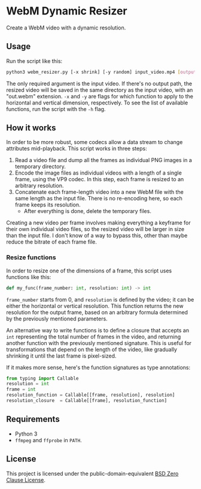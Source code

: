 * WebM Dynamic Resizer
Create a WebM video with a dynamic resolution.

** Usage
Run the script like this:

#+BEGIN_SRC bash
python3 webm_resizer.py [-x shrink] [-y random] input_video.mp4 [output.webm]
#+END_SRC

The only required argument is the input video. If there's no output path, the resized video will be saved in the same directory as the input video, with an "out.webm" extension. ~-x~ and ~-y~ are flags for which function to apply to the horizontal and vertical dimension, respectively. To see the list of available functions, run the script with the ~-h~ flag.

** How it works
In order to be more robust, some codecs allow a data stream to change attributes mid-playback. This script works in three steps:
1. Read a video file and dump all the frames as individual PNG images in a temporary directory.
2. Encode the image files as individual videos with a length of a single frame, using the VP9 codec. In this step, each frame is resized to an arbitrary resolution.
3. Concatenate each frame-length video into a new WebM file with the same length as the input file. There is no re-encoding here, so each frame keeps its resolution.
   - After everything is done, delete the temporary files.

Creating a new video per frame involves making everything a keyframe for their own individual video files, so the resized video will be larger in size than the input file. I don't know of a way to bypass this, other than maybe reduce the bitrate of each frame file.

*** Resize functions
In order to resize one of the dimensions of a frame, this script uses functions like this:

#+BEGIN_SRC python
def my_func(frame_number: int, resolution: int) -> int
#+END_SRC

~frame_number~ starts from 0, and ~resolution~ is defined by the video; it can be either the horizontal or vertical resolution. This function returns the new resolution for the output frame, based on an arbitrary formula determined by the previously mentioned parameters.

An alternative way to write functions is to define a closure that accepts an ~int~ representing the total number of frames in the video, and returning another function with the previously mentioned signature. This is useful for transformations that depend on the length of the video, like gradually shrinking it until the last frame is pixel-sized.

If it makes more sense, here's the function signatures as type annotations:

#+BEGIN_SRC python
from typing import Callable
resolution = int
frame = int
resolution_function = Callable[[frame, resolution], resolution]
resolution_closure  = Callable[[frame], resolution_function]
#+END_SRC

** Requirements
- Python 3
- =ffmpeg= and =ffprobe= in =PATH=.

** License
This project is licensed under the public-domain-equivalent [[https://opensource.org/license/0bsd/][BSD Zero Clause License]].
